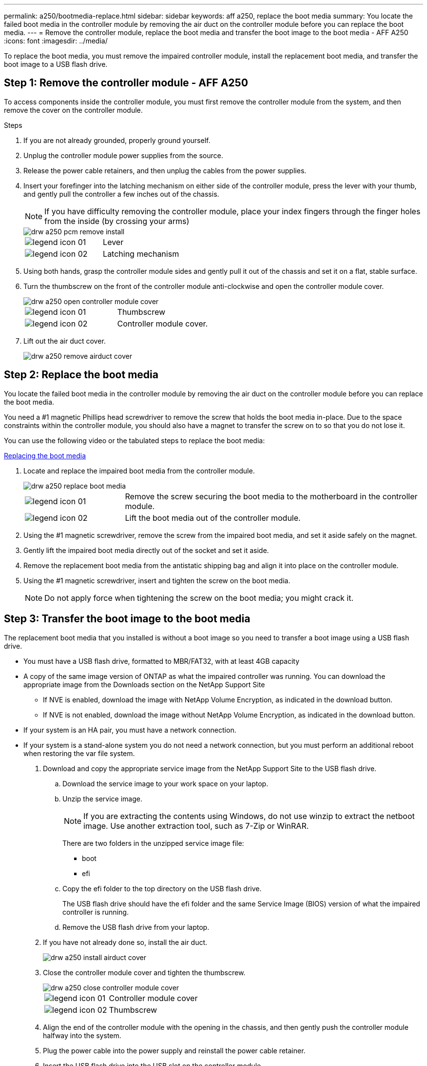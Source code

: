 ---
permalink: a250/bootmedia-replace.html
sidebar: sidebar
keywords: aff a250, replace the boot media
summary: You locate the failed boot media in the controller module by removing the air duct on the controller module before you can replace the boot media.
---
= Remove the controller module, replace the boot media and transfer the boot image to the boot media - AFF A250
:icons: font
:imagesdir: ../media/

[.lead]

To replace the boot media, you must remove the impaired controller module, install the replacement boot media, and transfer the boot image to a USB flash drive.

== Step 1: Remove the controller module - AFF A250

To access components inside the controller module, you must first remove the controller module from the system, and then remove the cover on the controller module.

.Steps

. If you are not already grounded, properly ground yourself.
. Unplug the controller module power supplies from the source.
. Release the power cable retainers, and then unplug the cables from the power supplies.
. Insert your forefinger into the latching mechanism on either side of the controller module, press the lever with your thumb, and gently pull the controller a few inches out of the chassis.
+
NOTE: If you have difficulty removing the controller module, place your index fingers through the finger holes from the inside (by crossing your arms)
+
image::../media/drw_a250_pcm_remove_install.png[]
+
|===
a|
image:../media/legend_icon_01.png[] a|
Lever
a|
image:../media/legend_icon_02.png[]
a|
Latching mechanism
|===

. Using both hands, grasp the controller module sides and gently pull it out of the chassis and set it on a flat, stable surface.
. Turn the thumbscrew on the front of the controller module anti-clockwise and open the controller module cover.
+
image::../media/drw_a250_open_controller_module_cover.png[]
+
|===
a|
image:../media/legend_icon_01.png[] a|
Thumbscrew
a|
image:../media/legend_icon_02.png[]
a|
Controller module cover.
|===

. Lift out the air duct cover.

+
image::../media/drw_a250_remove_airduct_cover.png[]

== Step 2:  Replace the boot media

You locate the failed boot media in the controller module by removing the air duct on the controller module before you can replace the boot media.

You need a #1 magnetic Phillips head screwdriver to remove the screw that holds the boot media in-place. Due to the space constraints within the controller module, you should also have a magnet to transfer the screw on to so that you do not lose it.

You can use the following video or the tabulated steps to replace the boot media:

https://netapp.hosted.panopto.com/Panopto/Pages/embed.aspx?id=7c2cad51-dd95-4b07-a903-ac5b015c1a6d[Replacing the boot media]

. Locate and replace the impaired boot media from the controller module.
+
image::../media/drw_a250_replace_boot_media.png[]
+
[cols="1,3"]
|===
a|
image:../media/legend_icon_01.png[]
a|
Remove the screw securing the boot media to the motherboard in the controller module.
a|
image:../media/legend_icon_02.png[]
a|
Lift the boot media out of the controller module.
|===

. Using the #1 magnetic screwdriver, remove the screw from the impaired boot media, and set it aside safely on the magnet.
. Gently lift the impaired boot media directly out of the socket and set it aside.
. Remove the replacement boot media from the antistatic shipping bag and align it into place on the controller module.
. Using the #1 magnetic screwdriver, insert and tighten the screw on the boot media.
+
NOTE: Do not apply force when tightening the screw on the boot media; you might crack it.

== Step 3: Transfer the boot image to the boot media

The replacement boot media that you installed is without a boot image so you need to transfer a boot image using a USB flash drive.

* You must have a USB flash drive, formatted to MBR/FAT32, with at least 4GB capacity
* A copy of the same image version of ONTAP as what the impaired controller was running. You can download the appropriate image from the Downloads section on the NetApp Support Site
 ** If NVE is enabled, download the image with NetApp Volume Encryption, as indicated in the download button.
 ** If NVE is not enabled, download the image without NetApp Volume Encryption, as indicated in the download button.
* If your system is an HA pair, you must have a network connection.
* If your system is a stand-alone system you do not need a network connection, but you must perform an additional reboot when restoring the var file system.

. Download and copy the appropriate service image from the NetApp Support Site to the USB flash drive.
 .. Download the service image to your work space on your laptop.
 .. Unzip the service image.
+
NOTE: If you are extracting the contents using Windows, do not use winzip to extract the netboot image. Use another extraction tool, such as 7-Zip or WinRAR.
+
There are two folders in the unzipped service image file:

  *** boot
  *** efi

 .. Copy the efi folder to the top directory on the USB flash drive.
+
The USB flash drive should have the efi folder and the same Service Image (BIOS) version of what the impaired controller is running.

 .. Remove the USB flash drive from your laptop.
. If you have not already done so, install the air duct.
+
image::../media/drw_a250_install_airduct_cover.png[]

. Close the controller module cover and tighten the thumbscrew.
+
image::../media/drw_a250_close_controller_module_cover.png[]
+
[cols="1,3"]
|===
a|
image:../media/legend_icon_01.png[]
a|
Controller module cover
a|
image:../media/legend_icon_02.png[]
a|
Thumbscrew
|===

. Align the end of the controller module with the opening in the chassis, and then gently push the controller module halfway into the system.
. Plug the power cable into the power supply and reinstall the power cable retainer.
. Insert the USB flash drive into the USB slot on the controller module.
+
Make sure that you install the USB flash drive in the slot labeled for USB devices, and not in the USB console port.

. Push the controller module all the way into the chassis:
 .. Place your index fingers through the finger holes from the inside of the latching mechanism.
 .. Press your thumbs down on the orange tabs on top of the latching mechanism and gently push the controller module over the stop.
 .. Release your thumbs from the top of the latching mechanisms and continue pushing until the latching mechanisms snap into place.
+
The controller module begins to boot as soon as it is fully seated in the chassis. Be prepared to interrupt the boot process.

+
The controller module should be fully inserted and flush with the edges of the chassis.
. Although the environment variables and bootargs are retained, you should check that all required boot environment variables and bootargs are properly set for your system type and configuration using the `printenv bootarg name` command and correct any errors using the `setenv variable-name <value>` command.
 .. Check the boot environment variables:
  *** `bootarg.init.boot_clustered`
  *** `partner-sysid`
  *** `bootarg.init.san_optimized` for All SAN Array
  *** `bootarg.init.switchless_cluster.enable`
 .. If External Key Manager is enabled, check the bootarg values, listed in the `kenv` ASUP output:
  *** `bootarg.storageencryption.support _value_`
  *** `bootarg.keymanager.support _value_`
  *** `kmip.init.interface _value_`
  *** `kmip.init.ipaddr _value_`
  *** `kmip.init.netmask _value_`
  *** `kmip.init.gateway _value_`
 .. If Onboard Key Manager is enabled, check the bootarg values, listed in the `kenv` ASUP output:
  *** `bootarg.storageencryption.support _value_`
  *** `bootarg.keymanager.support _value_`
  *** `bootarg.onboard_keymanager _value_`
 .. Save the environment variables you changed with the `savenv` command
 .. Confirm your changes using the `printenv _variable-name_` command.
